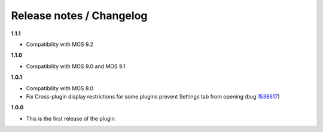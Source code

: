 Release notes / Changelog
=========================

**1.1.1**

* Compatibility with MOS 9.2

**1.1.0**

* Compatibility with MOS 9.0 and MOS 9.1

**1.0.1**

* Compatibility with MOS 8.0
* Fix Cross-plugin display restrictions for some plugins prevent Settings tab from opening (bug 1538617_)

.. _1538617: https://bugs.launchpad.net/fuel-plugins/+bug/1538617

**1.0.0**

* This is the first release of the plugin.

